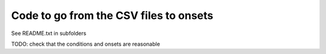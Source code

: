 Code to go from the CSV files to onsets
=======================================

See README.txt in subfolders

TODO: check that the conditions and onsets are reasonable
